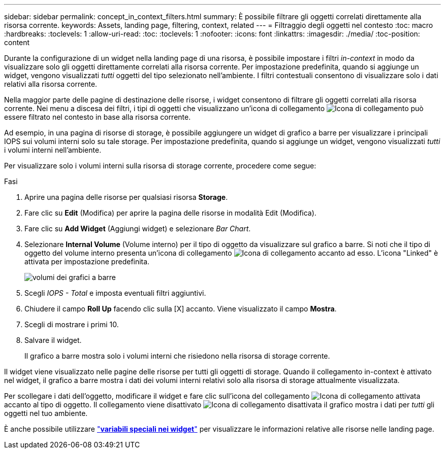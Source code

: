 ---
sidebar: sidebar 
permalink: concept_in_context_filters.html 
summary: È possibile filtrare gli oggetti correlati direttamente alla risorsa corrente. 
keywords: Assets, landing page, filtering, context, related 
---
= Filtraggio degli oggetti nel contesto
:toc: macro
:hardbreaks:
:toclevels: 1
:allow-uri-read: 
:toc: 
:toclevels: 1
:nofooter: 
:icons: font
:linkattrs: 
:imagesdir: ./media/
:toc-position: content


[role="lead"]
Durante la configurazione di un widget nella landing page di una risorsa, è possibile impostare i filtri _in-context_ in modo da visualizzare solo gli oggetti direttamente correlati alla risorsa corrente. Per impostazione predefinita, quando si aggiunge un widget, vengono visualizzati _tutti_ oggetti del tipo selezionato nell'ambiente. I filtri contestuali consentono di visualizzare solo i dati relativi alla risorsa corrente.

Nella maggior parte delle pagine di destinazione delle risorse, i widget consentono di filtrare gli oggetti correlati alla risorsa corrente. Nei menu a discesa dei filtri, i tipi di oggetti che visualizzano un'icona di collegamento image:LinkIcon.png["Icona di collegamento"] può essere filtrato nel contesto in base alla risorsa corrente.

Ad esempio, in una pagina di risorse di storage, è possibile aggiungere un widget di grafico a barre per visualizzare i principali IOPS sui volumi interni solo su tale storage. Per impostazione predefinita, quando si aggiunge un widget, vengono visualizzati _tutti_ i volumi interni nell'ambiente.

Per visualizzare solo i volumi interni sulla risorsa di storage corrente, procedere come segue:

.Fasi
. Aprire una pagina delle risorse per qualsiasi risorsa *Storage*.
. Fare clic su *Edit* (Modifica) per aprire la pagina delle risorse in modalità Edit (Modifica).
. Fare clic su *Add Widget* (Aggiungi widget) e selezionare _Bar Chart_.
. Selezionare *Internal Volume* (Volume interno) per il tipo di oggetto da visualizzare sul grafico a barre. Si noti che il tipo di oggetto del volume interno presenta un'icona di collegamento image:LinkIcon.png["Icona di collegamento"] accanto ad esso. L'icona "Linked" è attivata per impostazione predefinita.
+
image:LinkingObjects.png["volumi dei grafici a barre"]

. Scegli _IOPS - Total_ e imposta eventuali filtri aggiuntivi.
. Chiudere il campo *Roll Up* facendo clic sulla [X] accanto. Viene visualizzato il campo *Mostra*.
. Scegli di mostrare i primi 10.
. Salvare il widget.
+
Il grafico a barre mostra solo i volumi interni che risiedono nella risorsa di storage corrente.



Il widget viene visualizzato nelle pagine delle risorse per tutti gli oggetti di storage. Quando il collegamento in-context è attivato nel widget, il grafico a barre mostra i dati dei volumi interni relativi solo alla risorsa di storage attualmente visualizzata.

Per scollegare i dati dell'oggetto, modificare il widget e fare clic sull'icona del collegamento image:LinkIconEnabled.png["Icona di collegamento attivata"] accanto al tipo di oggetto. Il collegamento viene disattivato image:LinkIconDisabled.png["Icona di collegamento disattivata"] il grafico mostra i dati per _tutti_ gli oggetti nel tuo ambiente.

È anche possibile utilizzare link:concept_dashboard_features.html#variables["*variabili speciali nei widget*"] per visualizzare le informazioni relative alle risorse nelle landing page.
